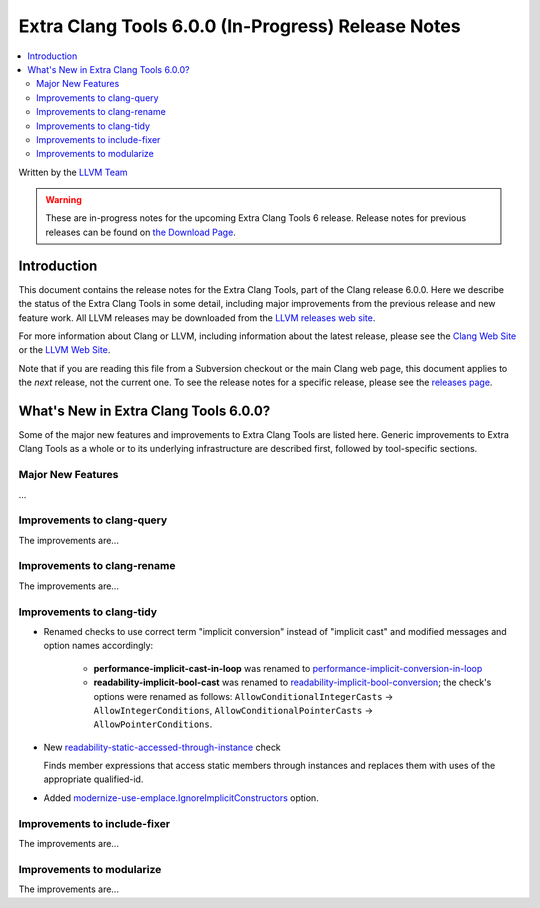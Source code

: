 ===================================================
Extra Clang Tools 6.0.0 (In-Progress) Release Notes
===================================================

.. contents::
   :local:
   :depth: 3

Written by the `LLVM Team <http://llvm.org/>`_

.. warning::

   These are in-progress notes for the upcoming Extra Clang Tools 6 release.
   Release notes for previous releases can be found on
   `the Download Page <http://releases.llvm.org/download.html>`_.

Introduction
============

This document contains the release notes for the Extra Clang Tools, part of the
Clang release 6.0.0. Here we describe the status of the Extra Clang Tools in
some detail, including major improvements from the previous release and new
feature work. All LLVM releases may be downloaded from the `LLVM releases web
site <http://llvm.org/releases/>`_.

For more information about Clang or LLVM, including information about
the latest release, please see the `Clang Web Site <http://clang.llvm.org>`_ or
the `LLVM Web Site <http://llvm.org>`_.

Note that if you are reading this file from a Subversion checkout or the
main Clang web page, this document applies to the *next* release, not
the current one. To see the release notes for a specific release, please
see the `releases page <http://llvm.org/releases/>`_.

What's New in Extra Clang Tools 6.0.0?
======================================

Some of the major new features and improvements to Extra Clang Tools are listed
here. Generic improvements to Extra Clang Tools as a whole or to its underlying
infrastructure are described first, followed by tool-specific sections.

Major New Features
------------------

...

Improvements to clang-query
---------------------------

The improvements are...

Improvements to clang-rename
----------------------------

The improvements are...

Improvements to clang-tidy
--------------------------

- Renamed checks to use correct term "implicit conversion" instead of "implicit
  cast" and modified messages and option names accordingly:

    * **performance-implicit-cast-in-loop** was renamed to
      `performance-implicit-conversion-in-loop
      <http://clang.llvm.org/extra/clang-tidy/checks/performance-implicit-conversion-in-loop.html>`_
    * **readability-implicit-bool-cast** was renamed to
      `readability-implicit-bool-conversion
      <http://clang.llvm.org/extra/clang-tidy/checks/readability-implicit-bool-conversion.html>`_;
      the check's options were renamed as follows:
      ``AllowConditionalIntegerCasts`` -> ``AllowIntegerConditions``,
      ``AllowConditionalPointerCasts`` -> ``AllowPointerConditions``.

- New `readability-static-accessed-through-instance
  <http://clang.llvm.org/extra/clang-tidy/checks/readability-static-accessed-through-instance.html>`_ check

  Finds member expressions that access static members through instances and
  replaces them with uses of the appropriate qualified-id.

- Added `modernize-use-emplace.IgnoreImplicitConstructors
  <http://clang.llvm.org/extra/clang-tidy/checks/modernize-use-emplace.html#cmdoption-arg-IgnoreImplicitConstructors>`_
  option.

Improvements to include-fixer
-----------------------------

The improvements are...

Improvements to modularize
--------------------------

The improvements are...
